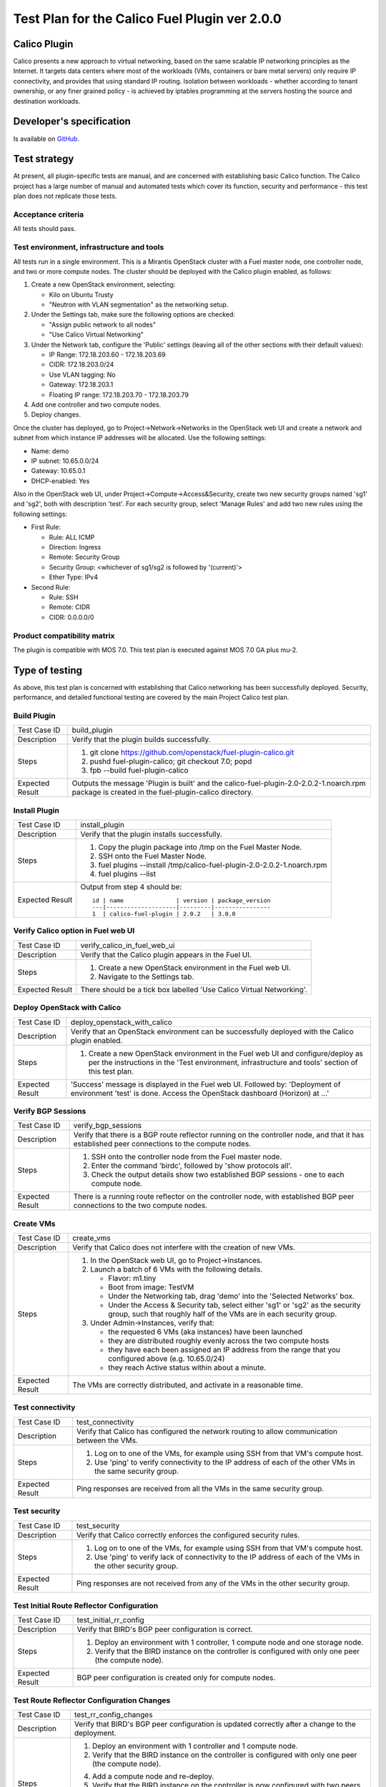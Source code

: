 ==============================================
Test Plan for the Calico Fuel Plugin ver 2.0.0
==============================================

Calico Plugin
=============

Calico presents a new approach to virtual networking, based on the same
scalable IP networking principles as the Internet. It targets data centers
where most of the workloads (VMs, containers or bare metal servers) only
require IP connectivity, and provides that using standard IP routing. Isolation
between workloads - whether according to tenant ownership, or any finer grained
policy - is achieved by iptables programming at the servers hosting the source
and destination workloads.

Developer's specification
=========================

Is available on `GitHub`_.

.. _GitHub: https://github.com/stackforge/fuel-plugin-calico/blob/master/specs/calico-fuel-plugin.rst

Test strategy
=============

At present, all plugin-specific tests are manual, and are concerned with
establishing basic Calico function.  The Calico project has a large number of
manual and automated tests which cover its function, security and performance -
this test plan does not replicate those tests.

Acceptance criteria
-------------------

All tests should pass.

Test environment, infrastructure and tools
------------------------------------------

All tests run in a single environment.  This is a Mirantis OpenStack cluster
with a Fuel master node, one controller node, and two or more compute nodes.
The cluster should be deployed with the Calico plugin enabled, as follows:

#. Create a new OpenStack environment, selecting:

   - Kilo on Ubuntu Trusty

   - "Neutron with VLAN segmentation" as the networking setup.

#. Under the Settings tab, make sure the following options are checked:

   - "Assign public network to all nodes"

   - "Use Calico Virtual Networking"

#. Under the Network tab, configure the 'Public' settings (leaving all of the
   other sections with their default values):

   - IP Range: 172.18.203.60 - 172.18.203.69

   - CIDR: 172.18.203.0/24

   - Use VLAN tagging: No

   - Gateway: 172.18.203.1

   - Floating IP range: 172.18.203.70 - 172.18.203.79

#. Add one controller and two compute nodes.

#. Deploy changes.

Once the cluster has deployed, go to Project->Network->Networks in the
OpenStack web UI and create a network and subnet from which instance IP
addresses will be allocated. Use the following settings:

- Name: demo
- IP subnet: 10.65.0.0/24
- Gateway: 10.65.0.1
- DHCP-enabled: Yes

Also in the OpenStack web UI, under Project->Compute->Access&Security, create
two new security groups named 'sg1' and 'sg2', both with description
'test'. For each security group, select 'Manage Rules' and add two new rules
using the following settings:

- First Rule:

  - Rule: ALL ICMP
  - Direction: Ingress
  - Remote: Security Group
  - Security Group: <whichever of sg1/sg2 is followed by '(current)'>
  - Ether Type: IPv4

- Second Rule:

  - Rule: SSH
  - Remote: CIDR
  - CIDR: 0.0.0.0/0

Product compatibility matrix
----------------------------

The plugin is compatible with MOS 7.0.  This test plan is executed against MOS
7.0 GA plus mu-2.

Type of testing
===============

As above, this test plan is concerned with establishing that Calico networking
has been successfully deployed.  Security, performance, and detailed functional
testing are covered by the main Project Calico test plan.

Build Plugin
------------

+------------------+------------------------------------------------------------------+
| Test Case ID     | build_plugin                                                     |
+------------------+------------------------------------------------------------------+
| Description      | Verify that the plugin builds successfully.                      |
+------------------+------------------------------------------------------------------+
| Steps            | 1. git clone https://github.com/openstack/fuel-plugin-calico.git |
|                  | 2. pushd fuel-plugin-calico; git checkout 7.0; popd              |
|                  | 3. fpb --build fuel-plugin-calico                                |
+------------------+------------------------------------------------------------------+
| Expected Result  | Outputs the message 'Plugin is built' and the                    |
|                  | calico-fuel-plugin-2.0-2.0.2-1.noarch.rpm package is created in  |
|                  | the fuel-plugin-calico directory.                                |
+------------------+------------------------------------------------------------------+

Install Plugin
--------------

+------------------+------------------------------------------------------------------+
| Test Case ID     | install_plugin                                                   |
+------------------+------------------------------------------------------------------+
| Description      | Verify that the plugin installs successfully.                    |
+------------------+------------------------------------------------------------------+
| Steps            | 1. Copy the plugin package into /tmp on the Fuel Master Node.    |
|                  | 2. SSH onto the Fuel Master Node.                                |
|                  | 3. fuel plugins --install \                                      |
|                  |    /tmp/calico-fuel-plugin-2.0-2.0.2-1.noarch.rpm                |
|                  | 4. fuel plugins --list                                           |
+------------------+------------------------------------------------------------------+
| Expected Result  | Output from step 4 should be::           	             	      |
|                  |                                         	             	      |
|                  | 	 id | name               | version | package_version 	      |
|                  | 	 ---|--------------------|---------|---------------- 	      |
|                  | 	 1  | calico-fuel-plugin | 2.0.2   | 3.0.0                    |
+------------------+------------------------------------------------------------------+

Verify Calico option in Fuel web UI
-----------------------------------

+------------------+------------------------------------------------------------------+
| Test Case ID     | verify_calico_in_fuel_web_ui                                     |
+------------------+------------------------------------------------------------------+
| Description      | Verify that the Calico plugin appears in the Fuel UI.            |
+------------------+------------------------------------------------------------------+
| Steps            | 1. Create a new OpenStack environment in the Fuel web UI.        |
|                  | 2. Navigate to the Settings tab.                                 |
+------------------+------------------------------------------------------------------+
| Expected Result  | There should be a tick box labelled 'Use Calico Virtual 	      |
|                  | Networking'.                            	             	      |
+------------------+------------------------------------------------------------------+

Deploy OpenStack with Calico
----------------------------

+------------------+------------------------------------------------------------------+
| Test Case ID     | deploy_openstack_with_calico                                     |
+------------------+------------------------------------------------------------------+
| Description      | Verify that an OpenStack environment can be successfully         |
|                  | deployed with the Calico plugin enabled.                         |
+------------------+------------------------------------------------------------------+
| Steps            | 1. Create a new OpenStack environment in the Fuel web UI and     |
|                  |    configure/deploy as per the instructions in the 'Test         |
|                  |    environment, infrastructure and tools' section of this test   |
|                  |    plan.                                                         |
+------------------+------------------------------------------------------------------+
| Expected Result  | 'Success' message is displayed in the Fuel web UI. Followed by:  |
|                  | 'Deployment of environment 'test' is done.  Access the OpenStack |
|                  | dashboard (Horizon) at ...'                 	              |
+------------------+------------------------------------------------------------------+

Verify BGP Sessions
-------------------

+------------------+------------------------------------------------------------------+
| Test Case ID     | verify_bgp_sessions                                              |
+------------------+------------------------------------------------------------------+
| Description      | Verify that there is a BGP route reflector running on the        |
|                  | controller node, and that it has established peer connections to |
|                  | the compute nodes.                                               |
+------------------+------------------------------------------------------------------+
| Steps            | 1. SSH onto the controller node from the Fuel master node.       |
|                  | 2. Enter the command 'birdc', followed by 'show protocols all'.  |
|                  | 3. Check the output details show two established BGP sessions -  |
|                  |    one to each compute node.                                     |
+------------------+------------------------------------------------------------------+
| Expected Result  | There is a running route reflector on the controller node, with  |
|                  | established BGP peer connections to the two compute nodes.       |
+------------------+------------------------------------------------------------------+

Create VMs
----------

+------------------+------------------------------------------------------------------+
| Test Case ID     | create_vms                                                       |
+------------------+------------------------------------------------------------------+
| Description      | Verify that Calico does not interfere with the creation of new   |
|                  | VMs.                                                             |
+------------------+------------------------------------------------------------------+
| Steps            | 1. In the OpenStack web UI, go to Project->Instances.            |
|                  | 2. Launch a batch of 6 VMs with the following details.           |
|                  |                                                                  |
|                  |    - Flavor: m1.tiny                                             |
|                  |                                                                  |
|                  |    - Boot from image: TestVM                                     |
|                  |                                                                  |
|                  |    - Under the Networking tab, drag 'demo' into the 'Selected    |
|                  |      Networks' box.                                              |
|                  |                                                                  |
|                  |    - Under the Access & Security tab, select either 'sg1' or     |
|                  |      'sg2' as the security group, such that roughly half of the  |
|                  |      VMs are in each security group.                             |
|                  |                                                                  |
|                  | 3. Under Admin->Instances, verify that:                          |
|                  |                                                                  |
|                  |    - the requested 6 VMs (aka instances) have been launched      |
|                  |                                                                  |
|                  |    - they are distributed roughly evenly across the two compute  |
|                  |      hosts                                                       |
|                  |                                                                  |
|                  |    - they have each been assigned an IP address from the range   |
|                  |      that you configured above (e.g. 10.65.0/24)                 |
|                  |                                                                  |
|                  |    - they reach Active status within about a minute.             |
+------------------+------------------------------------------------------------------+
| Expected Result  | The VMs are correctly distributed, and activate in a reasonable  |
|                  | time.                                       	              |
+------------------+------------------------------------------------------------------+

Test connectivity
-----------------

+------------------+------------------------------------------------------------------+
| Test Case ID     | test_connectivity                                                |
+------------------+------------------------------------------------------------------+
| Description      | Verify that Calico has configured the network routing to allow   |
|                  | communication between the VMs.                                   |
+------------------+------------------------------------------------------------------+
| Steps            | 1. Log on to one of the VMs, for example using SSH from that     |
|                  |    VM's compute host.                                            |
|                  | 2. Use 'ping' to verify connectivity to the IP address of each   |
|                  |    of the other VMs in the same security group.                  |
+------------------+------------------------------------------------------------------+
| Expected Result  | Ping responses are received from all the VMs in the same         |
|                  | security group.                             	              |
+------------------+------------------------------------------------------------------+

Test security
-------------

+------------------+------------------------------------------------------------------+
| Test Case ID     | test_security                                                    |
+------------------+------------------------------------------------------------------+
| Description      | Verify that Calico correctly enforces the configured security    |
|                  | rules.                                                           |
+------------------+------------------------------------------------------------------+
| Steps            | 1. Log on to one of the VMs, for example using SSH from that     |
|                  |    VM's compute host.                                            |
|                  | 2. Use 'ping' to verify lack of connectivity to the IP address   |
|                  |    of each of the VMs in the other security group.               |
+------------------+------------------------------------------------------------------+
| Expected Result  | Ping responses are not received from any of the VMs in the other |
|                  | security group.                             	              |
+------------------+------------------------------------------------------------------+

Test Initial Route Reflector Configuration
------------------------------------------

+------------------+------------------------------------------------------------------+
| Test Case ID     | test_initial_rr_config                                           |
+------------------+------------------------------------------------------------------+
| Description      | Verify that BIRD's BGP peer configuration is correct.            |
+------------------+------------------------------------------------------------------+
| Steps            | 1. Deploy an environment with 1 controller, 1 compute node and   |
|                  |    one storage node.                                             |
|                  | 2. Verify that the BIRD instance on the controller is configured |
|                  |    with only one peer (the compute node).                        |
+------------------+------------------------------------------------------------------+
| Expected Result  | BGP peer configuration is created only for compute nodes.        |
+------------------+------------------------------------------------------------------+

Test Route Reflector Configuration Changes
------------------------------------------

+------------------+------------------------------------------------------------------+
| Test Case ID     | test_rr_config_changes                                           |
+------------------+------------------------------------------------------------------+
| Description      | Verify that BIRD's BGP peer configuration is updated correctly   |
|                  | after a change to the deployment.                                |
+------------------+------------------------------------------------------------------+
| Steps            | 1. Deploy an environment with 1 controller and 1 compute node.   |
|                  | 2. Verify that the BIRD instance on the controller is configured |
|                  |    with only one peer (the compute node).                        |
|                  | 4. Add a compute node and re-deploy.                             |
|                  | 5. Verify that the BIRD instance on the controller is now        |
|                  |    configured with two peers (both compute nodes).               |
|                  | 6. Delete both compute nodes and re-deploy.                      |
|                  | 7. Add a storage node and re-deploy.                             |
|                  | 8. Verify that the BIRD instance on the controller is now        |
|                  |    configured with no peers.                                     |
+------------------+------------------------------------------------------------------+
| Expected Result  | New BGP peer configuration is added to the BIRD instance on the  |
|                  | controller when a compute node is added to the deployment.       |
+------------------+------------------------------------------------------------------+

External connectivity
---------------------

+------------------+------------------------------------------------------------------+
| Test Case ID     | test_external_connectivity                                       |
+------------------+------------------------------------------------------------------+
| Description      | Verify that a VM can connect to an address outside the cluster.  |
+------------------+------------------------------------------------------------------+
| Steps            | 1. Create a VM, as in the 'Create VMs' test above.               |
|                  | 2. SSH to that VM's compute host.                                |
|                  | 3. Execute the following to allow the compute host to do NAT     |
|                  |    for traffic from local VMs to the outside world::             |
|                  |                                                                  |
|                  |        iptables -t nat -A POSTROUTING -s 10.65.0/24 \            |
|                  |            ! -d 10.65.0/24 -o br-ex -j MASQUERADE                |
|                  |                                                                  |
|                  |    (If you configured an IP subnet other than 10.65.0/24 for     |
|                  |    your VMs, use that subnet here instead of '10.65.0/24'.)      |
|                  |                                                                  |
|                  | 4. Log on to the VM, using SSH from the compute host.            |
|                  | 5. Run 'ping 8.8.8.8'.                                           |
+------------------+------------------------------------------------------------------+
| Expected Result  | The VM gets ping responses from 8.8.8.8.                         |
|                  |                                             	              |
|                  | Note that in a full Calico deployment, NAT like this would be    |
|                  | configured on the border gateways between the data center and    |
|                  | the outside world, instead of on each compute host.  Hence the   |
|                  | Calico agent does not automatically configure iptables rules     |
|                  | like the one used here on each compute host.  For the purposes   |
|                  | of testing in a small Fuel cluster, however, programming the NAT |
|                  | directly on the compute host demonstrates the principle of how   |
|                  | Calico external connectivity works.                              |
+------------------+------------------------------------------------------------------+

Mandatory Tests
===============

Install plugin and deploy environment
-------------------------------------

Covered above.

Modifying env with enabled plugin (removing/adding controller nodes)
--------------------------------------------------------------------

+------------------+------------------------------------------------------------------+
| Test Case ID     | modify_env_with_plugin_remove_add_controller                     |
+------------------+------------------------------------------------------------------+
| Steps            | 1. Install the Calico plugin on the Fuel master node.            |
|                  | 2. Using the Fuel UI, create an environment with the Calico      |
|                  |    plugin enabled, editing the network and settings              |
|                  |    configuration as above.                                       |
|                  | 3. Add 1 controller and 2 compute nodes.                         |
|                  | 4. Deploy the cluster.                                           |
|                  | 5. Run the 'Create VMs', 'Test connectivity' and 'Test security' |
|                  |    tests above - all should pass.                                |
|                  | 6. Add a second controller, and re-deploy the cluster.           |
|                  | 7. Create another VM in each security group (sg1 and sg2).       |
|                  | 8. Run the 'Test connectivity' and 'Test security' tests again - |
|                  |    all should pass.                                              |
|                  | 9. Delete the original controller, and re-deploy the cluster.    |
|                  | 10. Add a new controller, and re-deploy the cluster.             |
|                  | 11. Create another VM in each security group (sg1 and sg2).      |
|                  | 12. Run the 'Test connectivity' and 'Test security' tests again  |
|                  |     - all should pass.                                           |
+------------------+------------------------------------------------------------------+
| Expected Result  | The Calico plugin is installed successfully, the cluster is      |
|                  | created, and all plugin services are enabled and working as      |
|                  | expected after modifying the environment.                        |
+------------------+------------------------------------------------------------------+

Modifying env with enabled plugin (removing/adding compute nodes)
-----------------------------------------------------------------

+------------------+------------------------------------------------------------------+
| Test Case ID     | modify_env_with_plugin_remove_add_compute                        |
+------------------+------------------------------------------------------------------+
| Steps            | 1. Install the Calico plugin on the Fuel master node.            |
|                  | 2. Using the Fuel UI, create an environment with the Calico      |
|                  |    plugin enabled, editing the network and settings              |
|                  |    configuration as above.                                       |
|                  | 3. Add 1 controller and 2 compute nodes.                         |
|                  | 4. Deploy the cluster.                                           |
|                  | 5. Run the 'Create VMs', 'Test connectivity' and 'Test security' |
|                  |    tests above - all should pass.                                |
|                  | 6. Terminate the created VM instances.                           |
|                  | 7. Remove 1 compute node.                                        |
|                  | 8. Re-deploy the cluster.                                        |
|                  | 9. Run the 'Create VMs', 'Test connectivity' and 'Test security' |
|                  |    tests above - all should pass.  (Note all VMs will be         |
|                  |    created on the same compute node, as there is now only one.)  |
|                  | 10. Terminate the created VM instances.                          |
|                  | 11. Add 1 compute node.                                          |
|                  | 12. Re-deploy the cluster.                                       |
|                  | 13. Run the 'Create VMs', 'Test connectivity' and 'Test          |
|                  |     security' tests above - all should pass.                     |
+------------------+------------------------------------------------------------------+
| Expected Result  | The Calico plugin is installed successfully, the cluster is      |
|                  | created, and all plugin services are enabled and working as      |
|                  | expected after modifying the environment.                        |
+------------------+------------------------------------------------------------------+


Uninstall of plugin with deployed environment
---------------------------------------------

+------------------+------------------------------------------------------------------+
| Test Case ID     | uninstall_plugin_with_deployed_env                               |
+------------------+------------------------------------------------------------------+
| Steps            | 1. Install the Calico plugin.                                    |
|                  | 2. As above, deploy an environment with the Calico plugin        |
|                  |    enabled.                                                      |
|                  | 3. Run the 'Create VMs', 'Test connectivity' and 'Test security' |
|                  |    tests above - all should pass.                                |
|                  | 4. Try to remove the Calico plugin:                              |
|                  |    fuel plugins --remove calico-fuel-plugin==2.0.0               |
|                  |    This should fail with the                                     |
|                  |    error message: "400 Client Error: Bad Request (Can't delete   |
|                  |    plugin which is enabled for some environment.)".  Verify that |
|                  |    the Calico plugin is still installed.                         |
|                  | 5. Remove the environment.                                       |
|                  | 6. Remove the Calico plugin.                                     |
|                  | 7. Check the Calico plugin was successfully removed.             |
+------------------+------------------------------------------------------------------+
| Expected Result  | Plugin is installed successfully.  An error message is present   |
|                  | when we attempt to remove a plugin which is attached to an       |
|                  | enabled environment, and the plugin is not removed.  When the    |
|                  | environment is removed, the plugin can be removed successfully.  |
+------------------+------------------------------------------------------------------+

Uninstall of plugin
-------------------

+------------------+------------------------------------------------------------------+
| Test Case ID     | uninstall_plugin                                                 |
+------------------+------------------------------------------------------------------+
| Steps            | 1. Install the Calico plugin.                                    |
|                  | 2. Check that it was installed successfully.                     |
|                  | 3. Remove the Calico plugin.                                     |
|                  | 4. Check that it was successfully removed.                       |
+------------------+------------------------------------------------------------------+
| Expected Result  | Plugin was installed and then removed successfully.              |
+------------------+------------------------------------------------------------------+

Appendix
========

Project Calico - `http://www.projectcalico.org/`_

Calico Documentation - `http://docs.projectcalico.org/en/latest/index.html`_

Calico GitHub - `https://github.com/projectcalico/calico`_

.. _http://www.projectcalico.org/: http://www.projectcalico.org/
.. _http://docs.projectcalico.org/en/latest/index.html: http://docs.projectcalico.org/en/latest/index.html
.. _https://github.com/projectcalico/calico: https://github.com/projectcalico/calico

Revision history
================

+---------+---------------+-------------------------------------------------+------------------------------------------------------+
| Version | Revision date | Editor                                          | Comment                                              |
+---------+---------------+-------------------------------------------------+------------------------------------------------------+
| 0.1     | 23.01.2015    | Irina Povolotskaya (ipovolotskaya@mirantis.com) | Created the template structure.                      |
+---------+---------------+-------------------------------------------------+------------------------------------------------------+
| 0.2     | 29.04.2015    | Joe Marshall (joemarshall@projectcalico.org)    | First draft.                                         |
+---------+---------------+-------------------------------------------------+------------------------------------------------------+
| 0.3     | 08.05.2015    | Emma Gordon (emma@projectcalico.org)            | Additional test cases.                               |
+---------+---------------+-------------------------------------------------+------------------------------------------------------+
| 0.4     | 02.07.2015    | Emma Gordon (emma@projectcalico.org)            | Added new mandatory test cases for all Fuel plugins. |
+---------+---------------+-------------------------------------------------+------------------------------------------------------+
| 0.5     | 03.08.2015    | Emma Gordon (emma@projectcalico.org)            | Added new test cases.                                |
+---------+---------------+-------------------------------------------------+------------------------------------------------------+
| 0.6     | 19.02.2016    | Neil Jerram (neil@projectcalico.org)            | First RST version, for plugin version 2.0.0.         |
+---------+---------------+-------------------------------------------------+------------------------------------------------------+
| 0.7     | 14.03.2016    | Dave Langridge (dave@projectcalico.org)         | Fixed typos, and clarified some tests.               |
+---------+---------------+-------------------------------------------------+------------------------------------------------------+
